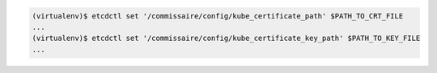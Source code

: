 .. code-block:: shell

   (virtualenv)$ etcdctl set '/commissaire/config/kube_certificate_path' $PATH_TO_CRT_FILE
   ...
   (virtualenv)$ etcdctl set '/commissaire/config/kube_certificate_key_path' $PATH_TO_KEY_FILE
   ...